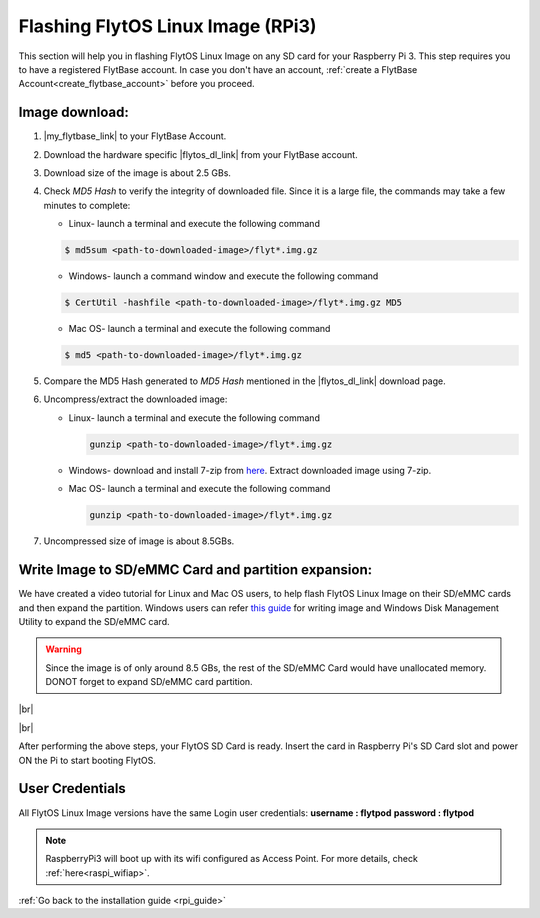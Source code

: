 .. _flashing_img_rpi:

Flashing FlytOS Linux Image (RPi3)
==================================

This section will help you in flashing FlytOS Linux Image on any SD card for your Raspberry Pi 3. 
This step requires you to have a registered FlytBase account. In case you don't have an account, :ref:`create a FlytBase Account<create_flytbase_account>` before you proceed.


Image download:
^^^^^^^^^^^^^^^
.. |my_flytbase_link| raw:: html

   <a href="http://my.flytbase.com" target="_blank">Login</a>

.. |flytos_dl_link| raw:: html

   <a href="http://my.flytbase.com/FlytOS" target="_blank">FlytOS Linux Image</a>

1. |my_flytbase_link| to your FlytBase Account.
2. Download the hardware specific |flytos_dl_link| from your FlytBase account.
3. Download size of the image is about 2.5 GBs.
4. Check *MD5 Hash* to verify the integrity of downloaded file. Since it is a large file, the commands may take a few minutes to complete:

   * Linux- launch a terminal and execute the following command 
   
   .. code-block:: bash
    
       $ md5sum <path-to-downloaded-image>/flyt*.img.gz
   
   * Windows- launch a command window and execute the following command 

   .. code-block:: bash
    
       $ CertUtil -hashfile <path-to-downloaded-image>/flyt*.img.gz MD5

   * Mac OS- launch a terminal and execute the following command 
   
   .. code-block:: bash
       
       $ md5 <path-to-downloaded-image>/flyt*.img.gz

5. Compare the MD5 Hash generated to *MD5 Hash* mentioned in the |flytos_dl_link| download page.
6. Uncompress/extract the downloaded image:

   * Linux- launch a terminal and execute the following command 
     
     .. code-block:: bash
         
         gunzip <path-to-downloaded-image>/flyt*.img.gz

   * Windows- download and install 7-zip from `here <http://www.7-zip.org/download.html>`_. Extract downloaded image using 7-zip.
   * Mac OS- launch a terminal and execute the following command 
     
     .. code-block:: bash

         gunzip <path-to-downloaded-image>/flyt*.img.gz

7. Uncompressed size of image is about 8.5GBs.
      
Write Image to SD/eMMC Card and partition expansion:
^^^^^^^^^^^^^^^^^^^^^^^^^^^^^^^^^^^^^^^^^^^^^^^^^^^^

.. 1. We recommend using a 32 GB SD Card, but a 16 GB card would work fine too. 
.. 2. Format the micro SD Card.
.. 3. Follow `this <http://odroid.com/dokuwiki/doku.php?id=en:odroid_flashing_tools>`_ guide to install the image on ODROID-XU4’s SD/eMMC card.


.. **Expanding SD Card partition:**

.. Since the image is only around 8.5 GBs, the rest of the SD Card would have unallocated memory. Follow `this guide <http://elinux.org/RPi_Resize_Flash_Partitions>`_ to expand the partition to the maximum possible size to utilize all memory.

We have created a video tutorial for Linux and Mac OS users, to help flash FlytOS Linux Image on their SD/eMMC cards and then expand the partition. Windows users can refer `this guide <http://odroid.com/dokuwiki/doku.php?id=en:odroid_flashing_tools>`_ for writing image and Windows Disk Management Utility to expand the SD/eMMC card.

.. warning:: Since the image is of only around 8.5 GBs, the rest of the SD/eMMC Card would have unallocated memory. DONOT forget to expand SD/eMMC card partition.


|br|

..  youtube:: jyFvzluXzug
    :aspect: 16:9
    :width: 80%


|br|

After performing the above steps, your FlytOS SD Card is ready. Insert the card in Raspberry Pi's SD Card slot and power ON the Pi to start booting FlytOS.

User Credentials
^^^^^^^^^^^^^^^^


All FlytOS Linux Image versions have the same Login user credentials: 
**username : flytpod** 
**password : flytpod**

.. note:: RaspberryPi3 will boot up with its wifi configured as Access Point. For more details, check :ref:`here<raspi_wifiap>`.

:ref:`Go back to the installation guide <rpi_guide>`


.. |br| raw:: html

   <br />

